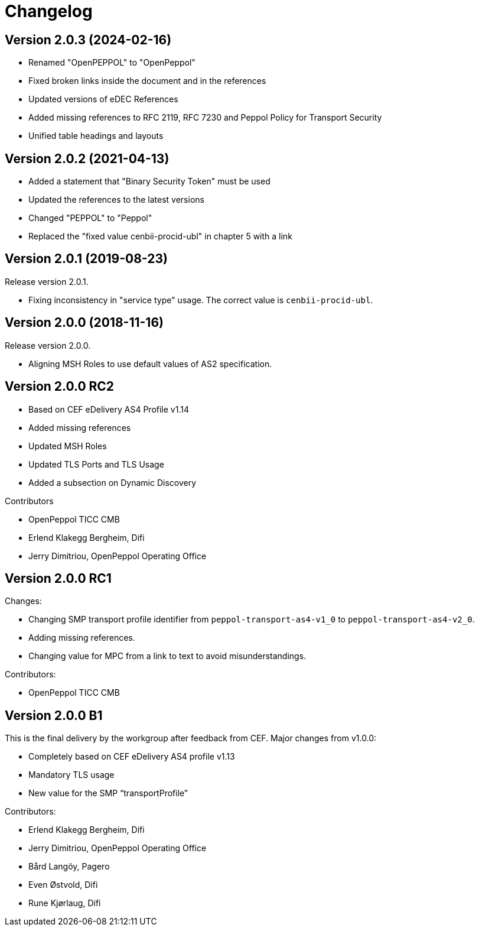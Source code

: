 = Changelog

:sectnums!:

== Version 2.0.3 (2024-02-16)

* Renamed "OpenPEPPOL" to "OpenPeppol"
* Fixed broken links inside the document and in the references
* Updated versions of eDEC References
* Added missing references to RFC 2119, RFC 7230 and Peppol Policy for Transport Security
* Unified table headings and layouts

== Version 2.0.2 (2021-04-13)

* Added a statement that "Binary Security Token" must be used
* Updated the references to the latest versions 
* Changed "PEPPOL" to "Peppol"
* Replaced the "fixed value cenbii-procid-ubl" in chapter 5 with a link

== Version 2.0.1 (2019-08-23)

Release version 2.0.1.

* Fixing inconsistency in "service type" usage. The correct value is `cenbii-procid-ubl`. 

== Version 2.0.0 (2018-11-16)

Release version 2.0.0.

* Aligning MSH Roles to use default values of AS2 specification.


== Version 2.0.0 RC2

* Based on CEF eDelivery AS4 Profile v1.14
* Added missing references
* Updated MSH Roles
* Updated TLS Ports and TLS Usage
* Added a subsection on Dynamic Discovery

Contributors

* OpenPeppol TICC CMB
* Erlend Klakegg Bergheim, Difi
* Jerry Dimitriou, OpenPeppol Operating Office


== Version 2.0.0 RC1

Changes:

* Changing SMP transport profile identifier from `peppol-transport-as4-v1_0` to `peppol-transport-as4-v2_0`.
* Adding missing references.
* Changing value for MPC from a link to text to avoid misunderstandings.

Contributors:

* OpenPeppol TICC CMB


== Version 2.0.0 B1

This is the final delivery by the workgroup after feedback from CEF.
Major changes from v1.0.0:

* Completely based on CEF eDelivery AS4 profile v1.13
* Mandatory TLS usage
* New value for the SMP “transportProfile”

Contributors:

* Erlend Klakegg Bergheim, Difi
* Jerry Dimitriou, OpenPeppol Operating Office
* Bård Langöy, Pagero
* Even Østvold, Difi
* Rune Kjørlaug, Difi

:sectnums:
